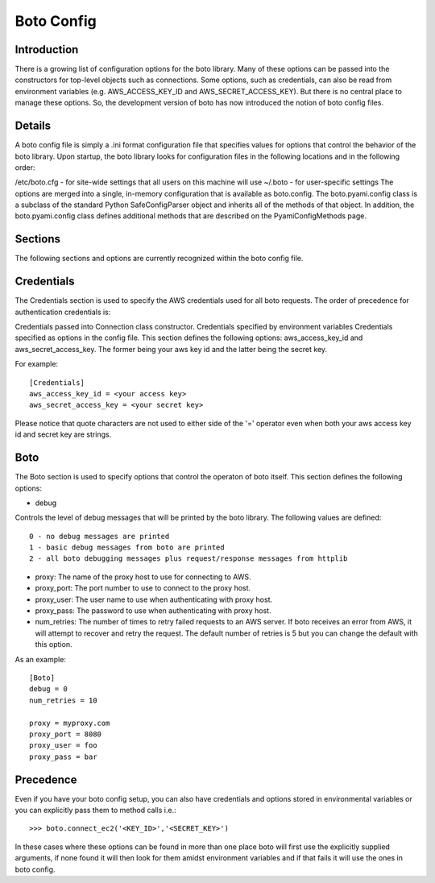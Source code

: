 .. _ref-boto_config:

===============================
Boto Config
===============================

Introduction
-------------------
There is a growing list of configuration options for the boto library. Many of these options can be passed into the constructors for top-level objects such as connections. Some options, such as credentials, can also be read from environment variables (e.g. AWS_ACCESS_KEY_ID and AWS_SECRET_ACCESS_KEY). But there is no central place to manage these options. So, the development version of boto has now introduced the notion of boto config files.

Details
---------------
A boto config file is simply a .ini format configuration file that specifies values for options that control the behavior of the boto library. Upon startup, the boto library looks for configuration files in the following locations and in the following order:

/etc/boto.cfg - for site-wide settings that all users on this machine will use
~/.boto - for user-specific settings
The options are merged into a single, in-memory configuration that is available as boto.config. The boto.pyami.config class is a subclass of the standard Python SafeConfigParser object and inherits all of the methods of that object. In addition, the boto.pyami.config class defines additional methods that are described on the PyamiConfigMethods page.

Sections
----------------
The following sections and options are currently recognized within the boto config file.

Credentials
--------------
The Credentials section is used to specify the AWS credentials used for all boto requests. The order of precedence for authentication credentials is:

Credentials passed into Connection class constructor.
Credentials specified by environment variables
Credentials specified as options in the config file.
This section defines the following options:
aws_access_key_id and aws_secret_access_key. The former being your aws key id and the latter being the secret key.

For example::

    [Credentials]
    aws_access_key_id = <your access key>
    aws_secret_access_key = <your secret key>

Please notice that quote characters are not used to either side of the '=' operator even when both your aws access key id and secret key are strings.

Boto
------
The Boto section is used to specify options that control the operaton of boto itself. This section defines the following options:

* debug

Controls the level of debug messages that will be printed by the boto library. The following values are defined::

        0 - no debug messages are printed
        1 - basic debug messages from boto are printed
        2 - all boto debugging messages plus request/response messages from httplib

* proxy: The name of the proxy host to use for connecting to AWS.

* proxy_port: The port number to use to connect to the proxy host.

* proxy_user: The user name to use when authenticating with proxy host.

* proxy_pass: The password to use when authenticating with proxy host.

* num_retries: The number of times to retry failed requests to an AWS server. If boto receives an error from AWS, it will attempt to recover and retry the request. The default number of retries is 5 but you can change the default with this option.

As an example::

    [Boto]
    debug = 0
    num_retries = 10

    proxy = myproxy.com
    proxy_port = 8080
    proxy_user = foo
    proxy_pass = bar

Precedence
---------------
Even if you have your boto config setup, you can also have credentials and options stored in environmental variables or you can explicitly pass them to method calls i.e.::

	>>> boto.connect_ec2('<KEY_ID>','<SECRET_KEY>')

In these cases where these options can be found in more than one place boto will first use the explicitly supplied arguments, if none found it will then look 
for them amidst environment variables and if that fails it will use the ones in boto config.
